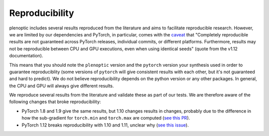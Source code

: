 .. _reproduce:

Reproducibility
***************

plenoptic includes several results reproduced from the literature and aims to
facilitate reproducible research. However, we are limited by our dependencies
and PyTorch, in particular, comes with the `caveat
<https://pytorch.org/docs/stable/notes/randomness.html>`_ that "Completely
reproducible results are not guaranteed across PyTorch releases, individual
commits, or different platforms. Furthermore, results may not be reproducible
between CPU and GPU executions, even when using identical seeds" (quote from the
v1.12 documentation).

This means that you should note the ``plenoptic`` version and the ``pytorch``
version your synthesis used in order to guarantee reproduciblity (some versions
of ``pytorch`` will give consistent results with each other, but it's not
guaranteed and hard to predict). We do not believe reproducibility depends on
the python version or any other packages. In general, the CPU and GPU will
always give different results.

We reproduce several results from the literature and validate these as part of
our tests. We are therefore aware of the following changes that broke
reproducibility:

- PyTorch 1.8 and 1.9 give the same results, but 1.10 changes results in
  changes, probably due to the difference in how the sub-gradient for
  ``torch.min`` and ``torch.max`` are computed (`see this PR
  <https://github.com/LabForComputationalVision/plenoptic/pull/96#issuecomment-973318291>`_).

- PyTorch 1.12 breaks reproducibility with 1.10 and 1.11, unclear why (`see this
  issue <https://github.com/LabForComputationalVision/plenoptic/issues/165>`_).
